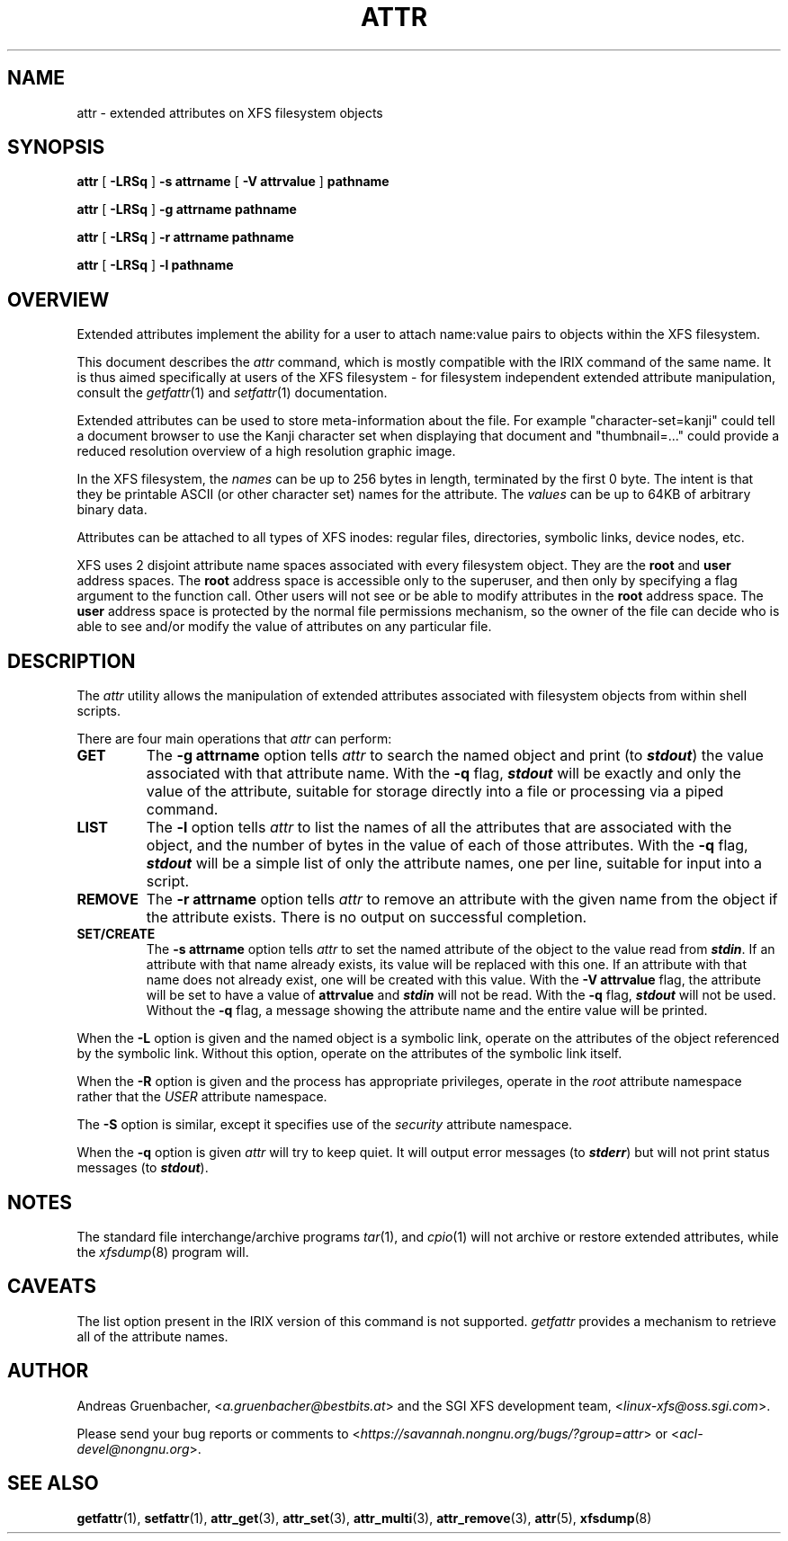.\" Copyright (C) 2001, 2002, 2006, 2007  Silicon Graphics, Inc.
.\" All rights reserved.
.\"
.\" This is free documentation; you can redistribute it and/or
.\" modify it under the terms of the GNU General Public License as
.\" published by the Free Software Foundation; either version 2 of
.\" the License, or (at your option) any later version.
.\"
.\" The GNU General Public License's references to "object code"
.\" and "executables" are to be interpreted as the output of any
.\" document formatting or typesetting system, including
.\" intermediate and printed output.
.\"
.\" This manual is distributed in the hope that it will be useful,
.\" but WITHOUT ANY WARRANTY; without even the implied warranty of
.\" MERCHANTABILITY or FITNESS FOR A PARTICULAR PURPOSE.  See the
.\" GNU General Public License for more details.
.\"
.\" You should have received a copy of the GNU General Public
.\" License along with this manual.  If not, see
.\" <http://www.gnu.org/licenses/>.
.\"
.TH ATTR 1 "Extended Attributes" "Dec 2001" "XFS Compatibility API"
.SH NAME
attr \- extended attributes on XFS filesystem objects
.SH SYNOPSIS
.nf
\f3attr\f1 [ \f3\-LRSq\f1 ] \f3\-s attrname\f1 [ \f3\-V attrvalue\f1 ] \c
\f3pathname\f1
.sp .8v
\f3attr\f1 [ \f3\-LRSq\f1 ] \f3\-g attrname pathname\f1
.sp .8v
\f3attr\f1 [ \f3\-LRSq\f1 ] \f3\-r attrname pathname\f1
.sp .8v
\f3attr\f1 [ \f3\-LRSq\f1 ] \f3\-l pathname\f1
.sp .8v
.fi
.SH OVERVIEW
Extended attributes implement the ability for a user to attach
name:value pairs to objects within the XFS filesystem.
.PP
This document describes the
.I attr
command, which is mostly compatible with the IRIX command of the same name.
It is thus aimed specifically at users of the XFS filesystem - for
filesystem independent extended attribute manipulation, consult the
.IR getfattr (1)
and 
.IR setfattr (1)
documentation.
.PP
Extended attributes can be used to store meta-information about the file.
For example "character-set=kanji" could tell a document browser to
use the Kanji character set when displaying that document
and "thumbnail=..." could provide a reduced resolution overview of a
high resolution graphic image.
.PP
In the XFS filesystem, the
.I names
can be up to 256 bytes in length, terminated by the first 0 byte.
The intent is that they be printable ASCII (or other character set)
names for the attribute.
The
.I values
can be up to 64KB of arbitrary binary data.
.PP
Attributes can be attached to all types of XFS inodes:
regular files, directories, symbolic links, device nodes, etc.
.PP
XFS uses 2 disjoint attribute name spaces associated with every
filesystem object.
They are the
.B root
and
.B user
address spaces.
The
.B root
address space is accessible only to the superuser,
and then only by specifying a flag argument to the function call.
Other users will not see or be able to modify attributes in the
.B root
address space.
The
.B user
address space is protected by the normal file permissions mechanism,
so the owner of the file can decide who is able to see and/or modify
the value of attributes on any particular file.
.SH DESCRIPTION
The
.I attr
utility allows the manipulation of extended attributes associated with
filesystem objects from within shell scripts.
.PP
There are four main operations that
.I attr
can perform:
.TP
.B GET
The
.B \-g attrname
option tells
.I attr
to search the named object and print (to \f4stdout\fP) the value
associated with that attribute name.
With the
.B \-q
flag, \f4stdout\fP will be exactly and only the value of the attribute,
suitable for storage directly into a file or processing via a piped command.
.TP
.B LIST
The
.B \-l
option tells
.I attr
to list the names of all the attributes that are associated with the object,
and the number of bytes in the value of each of those attributes.
With the
.B \-q
flag, \f4stdout\fP will be a simple list of only the attribute names,
one per line, suitable for input into a script.
.TP
.B REMOVE
The
.B \-r attrname
option tells
.I attr
to remove an attribute with the given name from the object if the
attribute exists.
There is no output on successful completion.
.TP
.B SET/CREATE
The
.B \-s attrname
option tells
.I attr
to set the named attribute of the object to the value read from \f4stdin\fP.
If an attribute with that name already exists,
its value will be replaced with this one.
If an attribute with that name does not already exist,
one will be created with this value.
With the
.B \-V attrvalue
flag, the attribute will be set to have a value of
.B attrvalue
and \f4stdin\fP will not be read.
With the
.B \-q
flag, \f4stdout\fP will not be used.
Without the
.B \-q
flag, a message showing the attribute name and the entire value
will be printed.
.PP
When the
.B \-L
option is given and the named object is a symbolic link,
operate on the attributes of the object referenced by the symbolic link.
Without this option, operate on the attributes of the symbolic link itself.
.PP
When the
.B \-R
option is given and the process has appropriate privileges,
operate in the
.I root
attribute namespace rather that the
.I USER
attribute namespace.
.PP
The
.B \-S
option is similar, except it specifies use of the
.I security
attribute namespace.
.PP
When the
.B \-q
option is given
.I attr
will try to keep quiet.
It will output error messages (to \f4stderr\fP)
but will not print status messages (to \f4stdout\fP).
.SH "NOTES"
The standard file interchange/archive programs
.IR tar (1),
and
.IR cpio (1)
will not archive or restore extended attributes,
while the
.IR xfsdump (8)
program will.
.SH "CAVEATS"
The list option present in the IRIX version of this command is not supported.
.I getfattr
provides a mechanism to retrieve all of the attribute names.
.SH AUTHOR
Andreas Gruenbacher,
.RI < a.gruenbacher@bestbits.at >
and the SGI XFS development team,
.RI < linux-xfs@oss.sgi.com >.
.P
Please send your bug reports or comments to
.RI < https://savannah.nongnu.org/bugs/?group=attr >
or
.RI < acl-devel@nongnu.org >.
.SH "SEE ALSO"
.BR getfattr (1),
.BR setfattr (1),
.BR attr_get (3),
.BR attr_set (3),
.BR attr_multi (3),
.BR attr_remove (3),
.BR attr (5),
.BR xfsdump (8)
